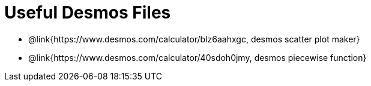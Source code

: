 = Useful Desmos Files

- @link{https://www.desmos.com/calculator/blz6aahxgc, desmos scatter plot maker}

- @link{https://www.desmos.com/calculator/40sdoh0jmy, desmos piecewise function}